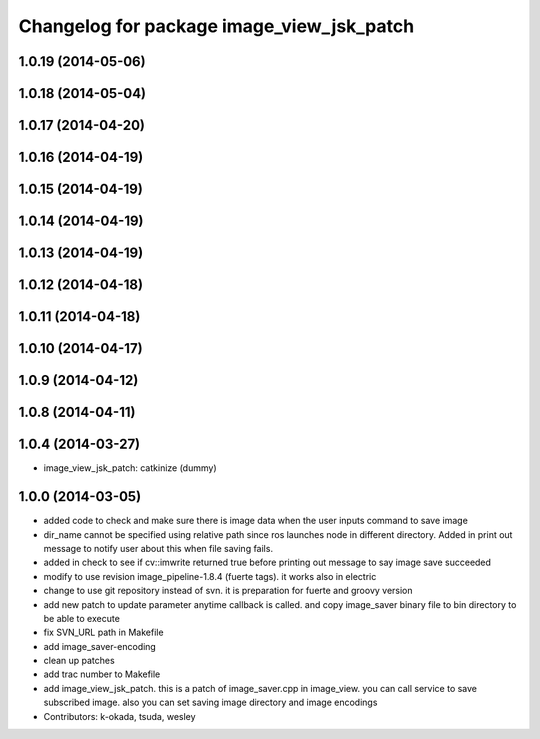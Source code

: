 ^^^^^^^^^^^^^^^^^^^^^^^^^^^^^^^^^^^^^^^^^^
Changelog for package image_view_jsk_patch
^^^^^^^^^^^^^^^^^^^^^^^^^^^^^^^^^^^^^^^^^^

1.0.19 (2014-05-06)
-------------------

1.0.18 (2014-05-04)
-------------------

1.0.17 (2014-04-20)
-------------------

1.0.16 (2014-04-19)
-------------------

1.0.15 (2014-04-19)
-------------------

1.0.14 (2014-04-19)
-------------------

1.0.13 (2014-04-19)
-------------------

1.0.12 (2014-04-18)
-------------------

1.0.11 (2014-04-18)
-------------------

1.0.10 (2014-04-17)
-------------------

1.0.9 (2014-04-12)
------------------

1.0.8 (2014-04-11)
------------------

1.0.4 (2014-03-27)
------------------
* image_view_jsk_patch: catkinize (dummy)

1.0.0 (2014-03-05)
------------------
* added code to check and make sure there is image data when the user inputs command to save image
* dir_name cannot be specified using relative path since ros launches node in different directory. Added in print out message to notify user about this when file saving fails.
* added in check to see if cv::imwrite returned true before printing out message to say image save succeeded
* modify to use revision image_pipeline-1.8.4 (fuerte tags). it works also in electric
* change to use git repository instead of svn. it is preparation for fuerte and groovy version
* add new patch to update parameter anytime callback is called. and copy image_saver binary file to bin directory to be able to execute
* fix SVN_URL path in Makefile
* add image_saver-encoding
* clean up patches
* add trac number to Makefile
* add image_view_jsk_patch. this is a patch of image_saver.cpp in image_view. you can call service to save subscribed image. also you can set saving image directory and image encodings
* Contributors: k-okada, tsuda, wesley
